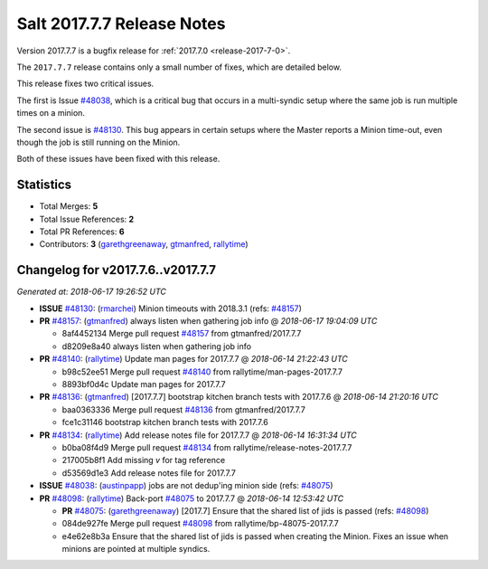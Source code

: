 ===========================
Salt 2017.7.7 Release Notes
===========================

Version 2017.7.7 is a bugfix release for :ref:`2017.7.0 <release-2017-7-0>`.

The ``2017.7.7`` release contains only a small number of fixes, which are detailed
below.

This release fixes two critical issues.

The first is Issue `#48038`_, which is a critical bug that occurs in a multi-syndic
setup where the same job is run multiple times on a minion.

The second issue is `#48130`_. This bug appears in certain setups where the Master
reports a Minion time-out, even though the job is still running on the Minion.

Both of these issues have been fixed with this release.

Statistics
==========

- Total Merges: **5**
- Total Issue References: **2**
- Total PR References: **6**

- Contributors: **3** (`garethgreenaway`_, `gtmanfred`_, `rallytime`_)

Changelog for v2017.7.6..v2017.7.7
==================================

*Generated at: 2018-06-17 19:26:52 UTC*

* **ISSUE** `#48130`_: (`rmarchei`_) Minion timeouts with 2018.3.1 (refs: `#48157`_)

* **PR** `#48157`_: (`gtmanfred`_) always listen when gathering job info
  @ *2018-06-17 19:04:09 UTC*

  * 8af4452134 Merge pull request `#48157`_ from gtmanfred/2017.7.7

  * d8209e8a40 always listen when gathering job info

* **PR** `#48140`_: (`rallytime`_) Update man pages for 2017.7.7
  @ *2018-06-14 21:22:43 UTC*

  * b98c52ee51 Merge pull request `#48140`_ from rallytime/man-pages-2017.7.7

  * 8893bf0d4c Update man pages for 2017.7.7

* **PR** `#48136`_: (`gtmanfred`_) [2017.7.7] bootstrap kitchen branch tests with 2017.7.6
  @ *2018-06-14 21:20:16 UTC*

  * baa0363336 Merge pull request `#48136`_ from gtmanfred/2017.7.7

  * fce1c31146 bootstrap kitchen branch tests with 2017.7.6

* **PR** `#48134`_: (`rallytime`_) Add release notes file for 2017.7.7
  @ *2018-06-14 16:31:34 UTC*

  * b0ba08f4d9 Merge pull request `#48134`_ from rallytime/release-notes-2017.7.7

  * 217005b8f1 Add missing `v` for tag reference

  * d53569d1e3 Add release notes file for 2017.7.7

* **ISSUE** `#48038`_: (`austinpapp`_) jobs are not dedup'ing minion side (refs: `#48075`_)

* **PR** `#48098`_: (`rallytime`_) Back-port `#48075`_ to 2017.7.7
  @ *2018-06-14 12:53:42 UTC*

  * **PR** `#48075`_: (`garethgreenaway`_) [2017.7] Ensure that the shared list of jids is passed (refs: `#48098`_)

  * 084de927fe Merge pull request `#48098`_ from rallytime/bp-48075-2017.7.7

  * e4e62e8b3a Ensure that the shared list of jids is passed when creating the Minion.  Fixes an issue when minions are pointed at multiple syndics.

.. _`#48038`: https://github.com/saltstack/salt/issues/48038
.. _`#48075`: https://github.com/saltstack/salt/pull/48075
.. _`#48098`: https://github.com/saltstack/salt/pull/48098
.. _`#48130`: https://github.com/saltstack/salt/issues/48130
.. _`#48134`: https://github.com/saltstack/salt/pull/48134
.. _`#48136`: https://github.com/saltstack/salt/pull/48136
.. _`#48140`: https://github.com/saltstack/salt/pull/48140
.. _`#48157`: https://github.com/saltstack/salt/pull/48157
.. _`austinpapp`: https://github.com/austinpapp
.. _`garethgreenaway`: https://github.com/garethgreenaway
.. _`gtmanfred`: https://github.com/gtmanfred
.. _`rallytime`: https://github.com/rallytime
.. _`rmarchei`: https://github.com/rmarchei
